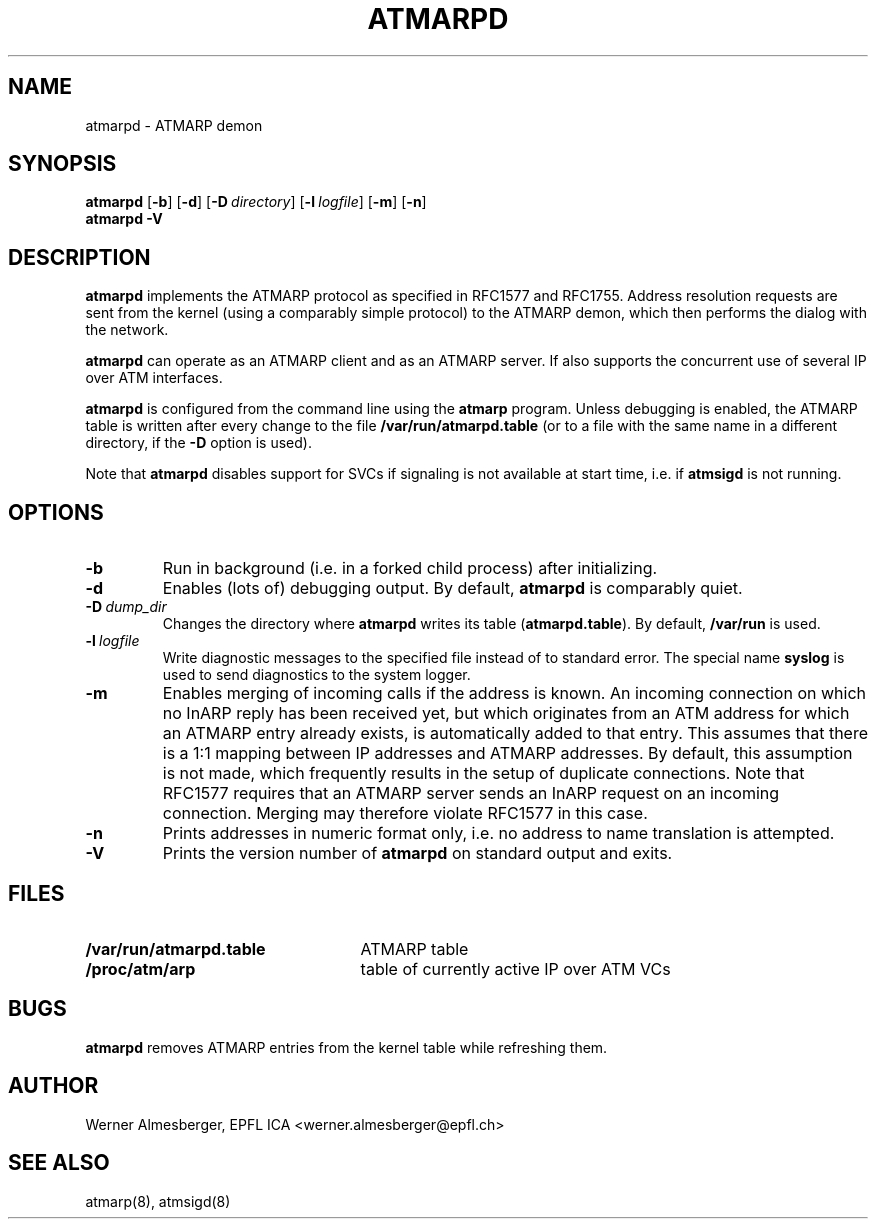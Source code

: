 .TH ATMARPD 8 "April 26, 2000" "Linux" "Maintenance Commands"
.SH NAME
atmarpd \- ATMARP demon
.SH SYNOPSIS
.B atmarpd
.RB [ \-b ]
.RB [ \-d ]
.RB [ \-D\ \fIdirectory\fP ]
.RB [ \-l\ \fIlogfile\fP ]
.RB [ \-m ]
.RB [ \-n ]
.br
.B atmarpd
.B \-V
.SH DESCRIPTION
\fBatmarpd\fP implements the ATMARP protocol as specified in RFC1577 and
RFC1755. Address resolution requests are sent from the kernel (using a
comparably simple protocol) to the ATMARP demon, which then performs
the dialog with the network.
.P
\fBatmarpd\fP can operate as an ATMARP client and as an ATMARP server.
If also supports the concurrent use of several IP over ATM interfaces.
.P
\fBatmarpd\fP is configured from the command line using the \fBatmarp\fP
program. Unless debugging is enabled, the ATMARP table is written after
every change to the file \fB/var/run/atmarpd.table\fP (or to a file with
the same name in a different directory, if the \fB\-D\fP option is
used).
.P
Note that \fBatmarpd\fP disables support for SVCs if signaling is not
available at start time, i.e. if \fBatmsigd\fP is not running.
.SH OPTIONS
.IP \fB\-b\fP
Run in background (i.e. in a forked child process) after initializing.
.IP \fB\-d\fP
Enables (lots of) debugging output. By default, \fBatmarpd\fP is comparably
quiet.
.IP \fB\-D\ \fIdump_dir\fP
Changes the directory where \fBatmarpd\fP writes its table
(\fBatmarpd.table\fP). By default, \fB/var/run\fP is used.
.IP \fB\-l\ \fIlogfile\fP
Write diagnostic messages to the specified file instead of to standard
error. The special name \fBsyslog\fP is used to send diagnostics to the
system logger.
.IP \fB\-m\fP
Enables merging of incoming calls if the address is known. 
An incoming connection on which no InARP reply has been received yet, but
which originates from an ATM address for which an ATMARP entry already
exists, is automatically added to that entry. This assumes that there is a
1:1 mapping between IP addresses and ATMARP addresses. By default, this
assumption is not made, which frequently results in the setup of duplicate
connections. Note that RFC1577 requires that an ATMARP server sends an InARP
request on an incoming connection. Merging may therefore violate RFC1577 in
this case.
.IP \fB\-n\fP
Prints addresses in numeric format only, i.e. no address to name translation
is attempted.
.IP \fB\-V\fP
Prints the version number of \fBatmarpd\fP on standard output and exits.
.SH FILES
.PD 0
.TP 25
.B /var/run/atmarpd.table
ATMARP table
.TP 25
.B /proc/atm/arp
table of currently active IP over ATM VCs
.PD
.SH BUGS
\fBatmarpd\fP removes ATMARP entries from the kernel table while refreshing
them.
.SH AUTHOR
Werner Almesberger, EPFL ICA <werner.almesberger@epfl.ch>
.SH "SEE ALSO"
atmarp(8), atmsigd(8)
.\"{{{}}}
